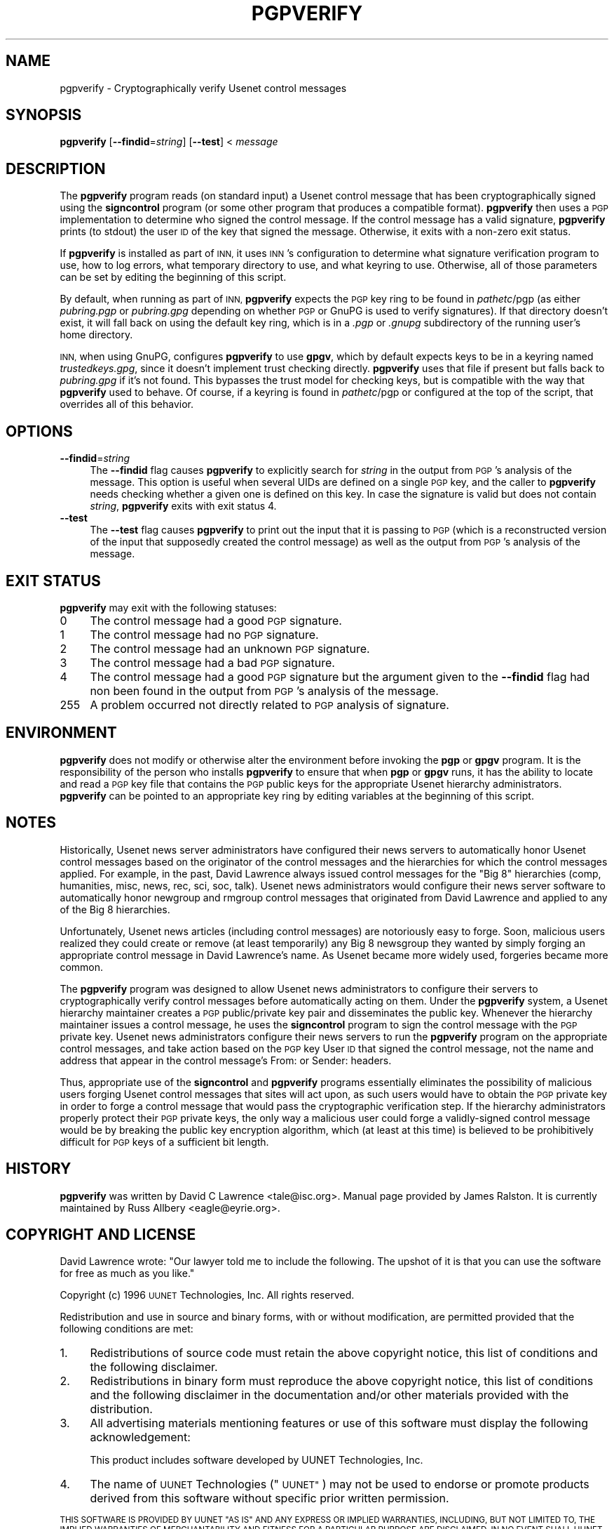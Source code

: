 .\" Automatically generated by Pod::Man 2.28 (Pod::Simple 3.28)
.\"
.\" Standard preamble:
.\" ========================================================================
.de Sp \" Vertical space (when we can't use .PP)
.if t .sp .5v
.if n .sp
..
.de Vb \" Begin verbatim text
.ft CW
.nf
.ne \\$1
..
.de Ve \" End verbatim text
.ft R
.fi
..
.\" Set up some character translations and predefined strings.  \*(-- will
.\" give an unbreakable dash, \*(PI will give pi, \*(L" will give a left
.\" double quote, and \*(R" will give a right double quote.  \*(C+ will
.\" give a nicer C++.  Capital omega is used to do unbreakable dashes and
.\" therefore won't be available.  \*(C` and \*(C' expand to `' in nroff,
.\" nothing in troff, for use with C<>.
.tr \(*W-
.ds C+ C\v'-.1v'\h'-1p'\s-2+\h'-1p'+\s0\v'.1v'\h'-1p'
.ie n \{\
.    ds -- \(*W-
.    ds PI pi
.    if (\n(.H=4u)&(1m=24u) .ds -- \(*W\h'-12u'\(*W\h'-12u'-\" diablo 10 pitch
.    if (\n(.H=4u)&(1m=20u) .ds -- \(*W\h'-12u'\(*W\h'-8u'-\"  diablo 12 pitch
.    ds L" ""
.    ds R" ""
.    ds C` ""
.    ds C' ""
'br\}
.el\{\
.    ds -- \|\(em\|
.    ds PI \(*p
.    ds L" ``
.    ds R" ''
.    ds C`
.    ds C'
'br\}
.\"
.\" Escape single quotes in literal strings from groff's Unicode transform.
.ie \n(.g .ds Aq \(aq
.el       .ds Aq '
.\"
.\" If the F register is turned on, we'll generate index entries on stderr for
.\" titles (.TH), headers (.SH), subsections (.SS), items (.Ip), and index
.\" entries marked with X<> in POD.  Of course, you'll have to process the
.\" output yourself in some meaningful fashion.
.\"
.\" Avoid warning from groff about undefined register 'F'.
.de IX
..
.nr rF 0
.if \n(.g .if rF .nr rF 1
.if (\n(rF:(\n(.g==0)) \{
.    if \nF \{
.        de IX
.        tm Index:\\$1\t\\n%\t"\\$2"
..
.        if !\nF==2 \{
.            nr % 0
.            nr F 2
.        \}
.    \}
.\}
.rr rF
.\"
.\" Accent mark definitions (@(#)ms.acc 1.5 88/02/08 SMI; from UCB 4.2).
.\" Fear.  Run.  Save yourself.  No user-serviceable parts.
.    \" fudge factors for nroff and troff
.if n \{\
.    ds #H 0
.    ds #V .8m
.    ds #F .3m
.    ds #[ \f1
.    ds #] \fP
.\}
.if t \{\
.    ds #H ((1u-(\\\\n(.fu%2u))*.13m)
.    ds #V .6m
.    ds #F 0
.    ds #[ \&
.    ds #] \&
.\}
.    \" simple accents for nroff and troff
.if n \{\
.    ds ' \&
.    ds ` \&
.    ds ^ \&
.    ds , \&
.    ds ~ ~
.    ds /
.\}
.if t \{\
.    ds ' \\k:\h'-(\\n(.wu*8/10-\*(#H)'\'\h"|\\n:u"
.    ds ` \\k:\h'-(\\n(.wu*8/10-\*(#H)'\`\h'|\\n:u'
.    ds ^ \\k:\h'-(\\n(.wu*10/11-\*(#H)'^\h'|\\n:u'
.    ds , \\k:\h'-(\\n(.wu*8/10)',\h'|\\n:u'
.    ds ~ \\k:\h'-(\\n(.wu-\*(#H-.1m)'~\h'|\\n:u'
.    ds / \\k:\h'-(\\n(.wu*8/10-\*(#H)'\z\(sl\h'|\\n:u'
.\}
.    \" troff and (daisy-wheel) nroff accents
.ds : \\k:\h'-(\\n(.wu*8/10-\*(#H+.1m+\*(#F)'\v'-\*(#V'\z.\h'.2m+\*(#F'.\h'|\\n:u'\v'\*(#V'
.ds 8 \h'\*(#H'\(*b\h'-\*(#H'
.ds o \\k:\h'-(\\n(.wu+\w'\(de'u-\*(#H)/2u'\v'-.3n'\*(#[\z\(de\v'.3n'\h'|\\n:u'\*(#]
.ds d- \h'\*(#H'\(pd\h'-\w'~'u'\v'-.25m'\f2\(hy\fP\v'.25m'\h'-\*(#H'
.ds D- D\\k:\h'-\w'D'u'\v'-.11m'\z\(hy\v'.11m'\h'|\\n:u'
.ds th \*(#[\v'.3m'\s+1I\s-1\v'-.3m'\h'-(\w'I'u*2/3)'\s-1o\s+1\*(#]
.ds Th \*(#[\s+2I\s-2\h'-\w'I'u*3/5'\v'-.3m'o\v'.3m'\*(#]
.ds ae a\h'-(\w'a'u*4/10)'e
.ds Ae A\h'-(\w'A'u*4/10)'E
.    \" corrections for vroff
.if v .ds ~ \\k:\h'-(\\n(.wu*9/10-\*(#H)'\s-2\u~\d\s+2\h'|\\n:u'
.if v .ds ^ \\k:\h'-(\\n(.wu*10/11-\*(#H)'\v'-.4m'^\v'.4m'\h'|\\n:u'
.    \" for low resolution devices (crt and lpr)
.if \n(.H>23 .if \n(.V>19 \
\{\
.    ds : e
.    ds 8 ss
.    ds o a
.    ds d- d\h'-1'\(ga
.    ds D- D\h'-1'\(hy
.    ds th \o'bp'
.    ds Th \o'LP'
.    ds ae ae
.    ds Ae AE
.\}
.rm #[ #] #H #V #F C
.\" ========================================================================
.\"
.IX Title "PGPVERIFY 1"
.TH PGPVERIFY 1 "2016-11-06" "INN 2.6.1" "InterNetNews Documentation"
.\" For nroff, turn off justification.  Always turn off hyphenation; it makes
.\" way too many mistakes in technical documents.
.if n .ad l
.nh
.SH "NAME"
pgpverify \- Cryptographically verify Usenet control messages
.SH "SYNOPSIS"
.IX Header "SYNOPSIS"
\&\fBpgpverify\fR [\fB\-\-findid\fR=\fIstring\fR] [\fB\-\-test\fR] < \fImessage\fR
.SH "DESCRIPTION"
.IX Header "DESCRIPTION"
The \fBpgpverify\fR program reads (on standard input) a Usenet control
message that has been cryptographically signed using the \fBsigncontrol\fR
program (or some other program that produces a compatible format).
\&\fBpgpverify\fR then uses a \s-1PGP\s0 implementation to determine who signed the
control message.  If the control message has a valid signature,
\&\fBpgpverify\fR prints (to stdout) the user \s-1ID\s0 of the key that signed the
message.  Otherwise, it exits with a non-zero exit status.
.PP
If \fBpgpverify\fR is installed as part of \s-1INN,\s0 it uses \s-1INN\s0's configuration
to determine what signature verification program to use, how to log
errors, what temporary directory to use, and what keyring to use.
Otherwise, all of those parameters can be set by editing the beginning of
this script.
.PP
By default, when running as part of \s-1INN, \s0\fBpgpverify\fR expects the \s-1PGP\s0 key
ring to be found in \fIpathetc\fR/pgp (as either \fIpubring.pgp\fR or
\&\fIpubring.gpg\fR depending on whether \s-1PGP\s0 or GnuPG is used to verify
signatures).  If that directory doesn't exist, it will fall back on using
the default key ring, which is in a \fI.pgp\fR or \fI.gnupg\fR subdirectory of
the running user's home directory.
.PP
\&\s-1INN,\s0 when using GnuPG, configures \fBpgpverify\fR to use \fBgpgv\fR, which by
default expects keys to be in a keyring named \fItrustedkeys.gpg\fR, since it
doesn't implement trust checking directly.  \fBpgpverify\fR uses that file if
present but falls back to \fIpubring.gpg\fR if it's not found.  This bypasses
the trust model for checking keys, but is compatible with the way that
\&\fBpgpverify\fR used to behave.  Of course, if a keyring is found in
\&\fIpathetc\fR/pgp or configured at the top of the script, that overrides all of
this behavior.
.SH "OPTIONS"
.IX Header "OPTIONS"
.IP "\fB\-\-findid\fR=\fIstring\fR" 4
.IX Item "--findid=string"
The \fB\-\-findid\fR flag causes \fBpgpverify\fR to explicitly search for
\&\fIstring\fR in the output from \s-1PGP\s0's analysis of the message.  This option
is useful when several UIDs are defined on a single \s-1PGP\s0 key, and the
caller to \fBpgpverify\fR needs checking whether a given one is defined on
this key.  In case the signature is valid but does not contain \fIstring\fR,
\&\fBpgpverify\fR exits with exit status 4.
.IP "\fB\-\-test\fR" 4
.IX Item "--test"
The \fB\-\-test\fR flag causes \fBpgpverify\fR to print out the input that it is
passing to \s-1PGP \s0(which is a reconstructed version of the input that
supposedly created the control message) as well as the output from \s-1PGP\s0's
analysis of the message.
.SH "EXIT STATUS"
.IX Header "EXIT STATUS"
\&\fBpgpverify\fR may exit with the following statuses:
.IP "0" 4
The control message had a good \s-1PGP\s0 signature.
.IP "1" 4
.IX Item "1"
The control message had no \s-1PGP\s0 signature.
.IP "2" 4
.IX Item "2"
The control message had an unknown \s-1PGP\s0 signature.
.IP "3" 4
.IX Item "3"
The control message had a bad \s-1PGP\s0 signature.
.IP "4" 4
.IX Item "4"
The control message had a good \s-1PGP\s0 signature but the argument given
to the \fB\-\-findid\fR flag had non been found in the output from \s-1PGP\s0's
analysis of the message.
.IP "255" 4
.IX Item "255"
A problem occurred not directly related to \s-1PGP\s0 analysis of signature.
.SH "ENVIRONMENT"
.IX Header "ENVIRONMENT"
\&\fBpgpverify\fR does not modify or otherwise alter the environment before
invoking the \fBpgp\fR or \fBgpgv\fR program.  It is the responsibility of the
person who installs \fBpgpverify\fR to ensure that when \fBpgp\fR or \fBgpgv\fR
runs, it has the ability to locate and read a \s-1PGP\s0 key file that contains
the \s-1PGP\s0 public keys for the appropriate Usenet hierarchy administrators.
\&\fBpgpverify\fR can be pointed to an appropriate key ring by editing
variables at the beginning of this script.
.SH "NOTES"
.IX Header "NOTES"
Historically, Usenet news server administrators have configured their news
servers to automatically honor Usenet control messages based on the
originator of the control messages and the hierarchies for which the
control messages applied.  For example, in the past, David Lawrence always
issued control messages for the \*(L"Big\ 8\*(R" hierarchies (comp, humanities,
misc, news, rec, sci, soc, talk).  Usenet news administrators would
configure their news server software to automatically honor newgroup and
rmgroup control messages that originated from David Lawrence and applied
to any of the Big\ 8 hierarchies.
.PP
Unfortunately, Usenet news articles (including control messages) are
notoriously easy to forge.  Soon, malicious users realized they could
create or remove (at least temporarily) any Big\ 8 newsgroup they wanted by
simply forging an appropriate control message in David Lawrence's name.
As Usenet became more widely used, forgeries became more common.
.PP
The \fBpgpverify\fR program was designed to allow Usenet news administrators
to configure their servers to cryptographically verify control messages
before automatically acting on them.  Under the \fBpgpverify\fR system, a Usenet
hierarchy maintainer creates a \s-1PGP\s0 public/private key pair and
disseminates the public key.  Whenever the hierarchy maintainer issues a
control message, he uses the \fBsigncontrol\fR program to sign the control
message with the \s-1PGP\s0 private key.  Usenet news administrators configure
their news servers to run the \fBpgpverify\fR program on the appropriate
control messages, and take action based on the \s-1PGP\s0 key User \s-1ID\s0 that signed
the control message, not the name and address that appear in the control
message's From: or Sender: headers.
.PP
Thus, appropriate use of the \fBsigncontrol\fR and \fBpgpverify\fR programs
essentially eliminates the possibility of malicious users forging Usenet
control messages that sites will act upon, as such users would have to
obtain the \s-1PGP\s0 private key in order to forge a control message that would
pass the cryptographic verification step.  If the hierarchy administrators
properly protect their \s-1PGP\s0 private keys, the only way a malicious user
could forge a validly-signed control message would be by breaking the
public key encryption algorithm, which (at least at this time) is believed
to be prohibitively difficult for \s-1PGP\s0 keys of a sufficient bit length.
.SH "HISTORY"
.IX Header "HISTORY"
\&\fBpgpverify\fR was written by David C Lawrence <tale@isc.org>.  Manual page
provided by James Ralston.  It is currently maintained by Russ Allbery
<eagle@eyrie.org>.
.SH "COPYRIGHT AND LICENSE"
.IX Header "COPYRIGHT AND LICENSE"
David Lawrence wrote:  \*(L"Our lawyer told me to include the following.  The
upshot of it is that you can use the software for free as much as you
like.\*(R"
.PP
Copyright (c) 1996 \s-1UUNET\s0 Technologies, Inc.
All rights reserved.
.PP
Redistribution and use in source and binary forms, with or without
modification, are permitted provided that the following conditions are
met:
.IP "1." 4
Redistributions of source code must retain the above copyright notice,
this list of conditions and the following disclaimer.
.IP "2." 4
Redistributions in binary form must reproduce the above copyright notice,
this list of conditions and the following disclaimer in the documentation
and/or other materials provided with the distribution.
.IP "3." 4
All advertising materials mentioning features or use of this software must
display the following acknowledgement:
.Sp
.Vb 1
\&  This product includes software developed by UUNET Technologies, Inc.
.Ve
.IP "4." 4
The name of \s-1UUNET\s0 Technologies (\*(L"\s-1UUNET\*(R"\s0) may not be used to endorse or
promote products derived from this software without specific prior written
permission.
.PP
\&\s-1THIS SOFTWARE IS PROVIDED BY UUNET \*(L"AS IS\*(R" AND ANY EXPRESS OR IMPLIED
WARRANTIES, INCLUDING, BUT NOT LIMITED TO, THE IMPLIED WARRANTIES OF
MERCHANTABILITY AND FITNESS FOR A PARTICULAR PURPOSE ARE DISCLAIMED.  IN
NO EVENT SHALL UUNET BE LIABLE FOR ANY DIRECT, INDIRECT, INCIDENTAL,
SPECIAL, EXEMPLARY, OR CONSEQUENTIAL DAMAGES \s0(\s-1INCLUDING, BUT NOT LIMITED
TO, PROCUREMENT OF SUBSTITUTE GOODS OR SERVICES\s0; \s-1LOSS OF USE, DATA, OR
PROFITS\s0; \s-1OR BUSINESS INTERRUPTION\s0) \s-1HOWEVER CAUSED AND ON ANY THEORY OF
LIABILITY, WHETHER IN CONTRACT, STRICT LIABILITY, OR TORT \s0(\s-1INCLUDING
NEGLIGENCE OR OTHERWISE\s0) \s-1ARISING IN ANY WAY OUT OF THE USE OF THIS
SOFTWARE, EVEN IF ADVISED OF THE POSSIBILITY OF SUCH DAMAGE.\s0
.SH "SEE ALSO"
.IX Header "SEE ALSO"
\&\fIgpgv\fR\|(1), \fIpgp\fR\|(1).
.PP
<https://ftp.isc.org/pub/pgpcontrol/> is where the most recent versions of
\&\fBsigncontrol\fR and \fBpgpverify\fR live, along with \s-1PGP\s0 public keys used for
hierarchy administration.
